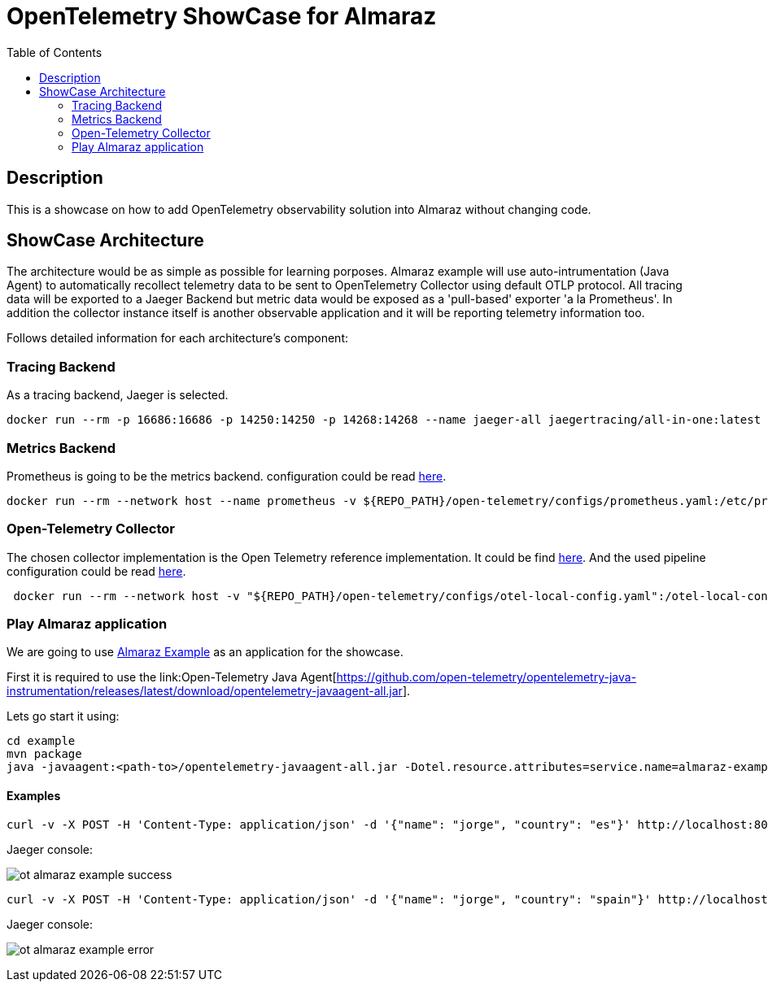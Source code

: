 = OpenTelemetry ShowCase for Almaraz
:toc:
:toclevels: 2
:imagesdir: ./docs/images


== Description

This is a showcase on how to add OpenTelemetry observability solution into Almaraz without changing code.


== ShowCase Architecture

The architecture would be as simple as possible for learning porposes. Almaraz example will use
auto-intrumentation (Java Agent) to automatically recollect telemetry data to be sent to
OpenTelemetry Collector using default OTLP protocol. All tracing data will be exported to a Jaeger
Backend but metric data would be exposed as a 'pull-based' exporter 'a la Prometheus'.
In addition the collector instance itself is another observable application and it will be reporting telemetry
information too.

Follows detailed information for each architecture's component: 


=== Tracing Backend

As a tracing backend, Jaeger is selected.

```
docker run --rm -p 16686:16686 -p 14250:14250 -p 14268:14268 --name jaeger-all jaegertracing/all-in-one:latest
```

=== Metrics Backend

Prometheus is going to be the metrics backend. configuration could be read link:./configs/prometheus.yaml[here].

``` 
docker run --rm --network host --name prometheus -v ${REPO_PATH}/open-telemetry/configs/prometheus.yaml:/etc/prometheus/prometheus.yml  prom/prometheus:latest
``` 

=== Open-Telemetry Collector

The chosen collector implementation is the Open Telemetry reference implementation. It could be find
link:https://github.com/open-telemetry/opentelemetry-collector[here]. And the used pipeline
configuration could be read link:./configs/otel-local-config.yaml[here].

```
 docker run --rm --network host -v "${REPO_PATH}/open-telemetry/configs/otel-local-config.yaml":/otel-local-config.yaml --name otelcol otel/opentelemetry-collector --config otel-local-config.yaml;
```

=== Play Almaraz application

We are going to use link:../example[Almaraz Example] as an application for the showcase.

First it is required to use the link:Open-Telemetry Java
Agent[https://github.com/open-telemetry/opentelemetry-java-instrumentation/releases/latest/download/opentelemetry-javaagent-all.jar].

Lets go start it using:

```
cd example
mvn package
java -javaagent:<path-to>/opentelemetry-javaagent-all.jar -Dotel.resource.attributes=service.name=almaraz-example -jar ./target/almaraz-example-0.2.7.jar
```

==== Examples

```
curl -v -X POST -H 'Content-Type: application/json' -d '{"name": "jorge", "country": "es"}' http://localhost:8080/api/users
```

Jaeger console:

image:ot-almaraz-example-success.png[]



```
curl -v -X POST -H 'Content-Type: application/json' -d '{"name": "jorge", "country": "spain"}' http://localhost:8080/api/users
```

Jaeger console:

image:ot-almaraz-example-error.png[]


